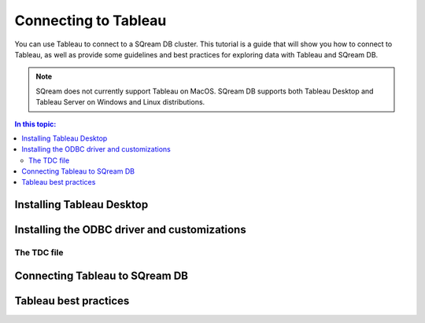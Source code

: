 .. _connect_to_tableau:

*************************
Connecting to Tableau
*************************

You can use Tableau to connect to a SQream DB cluster. This tutorial is a guide that will show you how to connect to Tableau, as well as provide some guidelines and best practices for exploring data with Tableau and SQream DB.

.. note:: SQream does not currently support Tableau on MacOS. SQream DB supports both Tableau Desktop and Tableau Server on Windows and Linux distributions.

.. contents:: In this topic:
   :local:

Installing Tableau Desktop
============================

Installing the ODBC driver and customizations
===============================================

The TDC file
---------------

Connecting Tableau to SQream DB
=================================

Tableau best practices
========================
